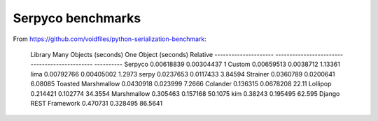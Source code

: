==================
Serpyco benchmarks
==================

From `<https://github.com/voidfiles/python-serialization-benchmark>`_:

    Library                  Many Objects (seconds)    One Object (seconds)    Relative
    ---------------------  ------------------------  ----------------------  ----------
    Serpyco                              0.00618839              0.00304437     1
    Custom                               0.00659513              0.0038712      1.13361
    lima                                 0.00792766              0.00405002     1.2973
    serpy                                0.0237653               0.0117433      3.84594
    Strainer                             0.0360789               0.0200641      6.08085
    Toasted Marshmallow                  0.0430918               0.023999       7.2666
    Colander                             0.136315                0.0678208     22.11
    Lollipop                             0.214421                0.102774      34.3554
    Marshmallow                          0.305463                0.157168      50.1075
    kim                                  0.38243                 0.195495      62.595
    Django REST Framework                0.470731                0.328495      86.5641